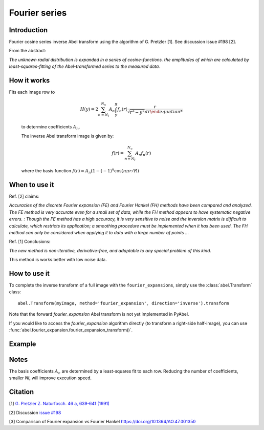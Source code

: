 Fourier series
==============


Introduction
------------
Fourier cosine series inverse Abel transform using the algorithm of
G. Pretzler [1]. See discussion issue #198 [2].

From the abstract:

*The unknown radial distribution is expanded in a series of cosine-functions. the amplitudes of which are calculated by least-squares-fitting of the Abel-transformed series to the measured data.*


How it works
------------

Fits each image row to

    .. math::

      H(y) = 2 \sum_{n=N_l}^{N_u} A_n \int_y^R f_n(r) \frac{r}{\sqrt{r^2 - y^2} dr

    to determine coefficients :math:`A_n`.

    The inverse Abel transform image is given by:

    .. math::

      f(r) = \sum_{n=N_l}^{N_u} A_n f_n(r)

    where the basis function  :math:`f(r) = A_n (1-(-1)^n \cos(n \pi r/R)`


When to use it
--------------

Ref. [2] claims: 

*Accuracies of the discrete Fourier expansion (FE) and Fourier Hankel (FH) methods have been compared and analyzed. The FE method is very accurate even for a small set of data, while the FH method appears to have systematic negative errors.
:
Though the FE method has a high accuracy, it is very sensitive to noise and the inversion matrix is
difficult to calculate, which restricts its application; a smoothing procedure must be implemented when it has been used. The FH method can only be considered when applying it to data with a large number of points ...*


Ref. [1] Conclusions:

*The new method is non-iterative, derivative-free, and adaptable to any special problem of this kind.*

This method is works better with low noise data.

How to use it
-------------

To complete the inverse transform of a full image with the ``fourier_expansions``, simply use the :class:`abel.Transform` class: ::

    abel.Transform(myImage, method='fourier_expansion', direction='inverse').transform

Note that the forward `fourier_expansion` Abel transform is not yet implemented in PyAbel.

If you would like to access the `fourier_expansion` algorithm directly (to transform a right-side half-image), you can use :func:`abel.fourier_expansion.fourier_expansion_transform()`.


Example
-------

.. plot:: ../examples/example_fourier_expansion.py
    :include-source:



Notes
-----

The basis coefficients :math:`A_n` are determined by a least-squares fit to each row. Reducing the number of coefficients, smaller `Nl`, will improve execution speed. 




Citation
--------
[1] `G. Pretzler Z. Naturfosch. 46 a, 639-641 (1991) <https://doi.org/10.1515/zna-1991-0715>`_

[2] Discussion `issue #198 <https://github.com/PyAbel/PyAbel/issues/198>`_

[3] Comparison of Fourier expansion vs Fourier Hankel `<https://doi.org/10.1364/AO.47.001350>`_
